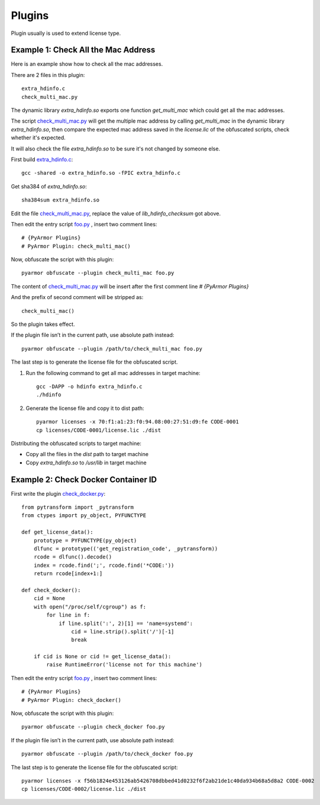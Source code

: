 Plugins
=======

Plugin usually is used to extend license type.

Example 1: Check All the Mac Address
------------------------------------

Here is an example show how to check all the mac addresses.

There are 2 files in this plugin::

    extra_hdinfo.c
    check_multi_mac.py

The dynamic library `extra_hdinfo.so` exports one function `get_multi_mac` which
could get all the mac addresses.

The script `check_multi_mac.py`_ will get the multiple mac address by calling
`get_multi_mac` in the dynamic library `extra_hdinfo.so`, then compare the
expected mac address saved in the `license.lic` of the obfuscated scripts, check
whether it's expected.

It will also check the file `extra_hdinfo.so` to be sure it's not changed by
someone else.

First build `extra_hdinfo.c`_::

    gcc -shared -o extra_hdinfo.so -fPIC extra_hdinfo.c

Get sha384 of `extra_hdinfo.so`::

    sha384sum extra_hdinfo.so

Edit the file `check_multi_mac.py`_, replace the value of `lib_hdinfo_checksum`
got above.

Then edit the entry script `foo.py <foo.py>`_ , insert two comment lines::

    # {PyArmor Plugins}
    # PyArmor Plugin: check_multi_mac()

Now, obfuscate the script with this plugin::

    pyarmor obfuscate --plugin check_multi_mac foo.py

The content of `check_multi_mac.py`_ will be insert after the first
comment line `# {PyArmor Plugins}`

And the prefix of second comment will be stripped as::

    check_multi_mac()

So the plugin takes effect.

If the plugin file isn’t in the current path, use absolute path instead::

    pyarmor obfuscate --plugin /path/to/check_multi_mac foo.py

The last step is to generate the license file for the obfuscated script.

1. Run the following command to get all mac addresses in target machine::

    gcc -DAPP -o hdinfo extra_hdinfo.c
    ./hdinfo

2. Generate the license file and copy it to dist path::

    pyarmor licenses -x 70:f1:a1:23:f0:94.08:00:27:51:d9:fe CODE-0001
    cp licenses/CODE-0001/license.lic ./dist

Distributing the obfuscated scripts to target machine:

* Copy all the files in the `dist` path to target machine
* Copy `extra_hdinfo.so` to `/usr/lib` in target machine

Example 2: Check Docker Container ID
------------------------------------

First write the plugin `check_docker.py`_::

    from pytransform import _pytransform
    from ctypes import py_object, PYFUNCTYPE

    def get_license_data():
        prototype = PYFUNCTYPE(py_object)
        dlfunc = prototype(('get_registration_code', _pytransform))
        rcode = dlfunc().decode()
        index = rcode.find(';', rcode.find('*CODE:'))
        return rcode[index+1:]

    def check_docker():
        cid = None
        with open("/proc/self/cgroup") as f:
            for line in f:
                if line.split(':', 2)[1] == 'name=systemd':
                    cid = line.strip().split('/')[-1]
                    break

        if cid is None or cid != get_license_data():
            raise RuntimeError('license not for this machine')


Then edit the entry script `foo.py`_ , insert two comment lines::

    # {PyArmor Plugins}
    # PyArmor Plugin: check_docker()

Now, obfuscate the script with this plugin::

    pyarmor obfuscate --plugin check_docker foo.py

If the plugin file isn’t in the current path, use absolute path instead::

    pyarmor obfuscate --plugin /path/to/check_docker foo.py

The last step is to generate the license file for the obfuscated script::

    pyarmor licenses -x f56b1824e453126ab5426708dbbed41d0232f6f2ab21de1c40da934b68a5d8a2 CODE-0002
    cp licenses/CODE-0002/license.lic ./dist


.. _foo.py: foo.py
.. _extra_hdinfo.c: extra_hdinfo.c
.. _check_multi_mac.py: check_multi_mac.py
.. _check_docker.py: check_docker.py
